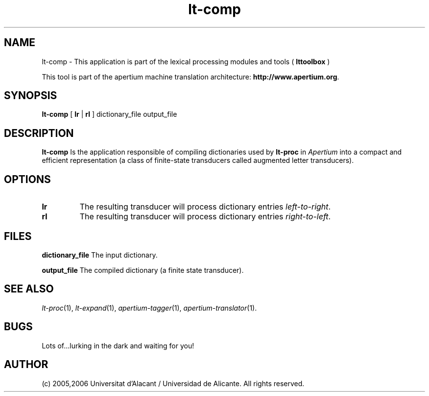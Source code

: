 .TH lt-comp 1 2006-03-08 "" ""
.SH NAME
lt-comp \- This application is part of the lexical processing modules
and tools (
.B lttoolbox
)
.PP
This tool is part of the apertium machine translation
architecture: \fBhttp://www.apertium.org\fR.
.SH SYNOPSIS
.B lt-comp
[
.B lr \fR| 
.B rl
] dictionary_file output_file
.PP
.SH DESCRIPTION
.BR lt-comp 
Is the application responsible of compiling dictionaries used by
\fBlt-proc\fR in \fIApertium\fR into a compact and efficient
representation (a class of finite-state transducers called augmented
letter transducers).
.PP
.SH OPTIONS
.TP
.B lr
The resulting transducer will process dictionary entries
\fIleft-to-right\fR.
.TP
.B rl
The resulting transducer will process dictionary entries
\fIright-to-left\fR.
.SH FILES
.B dictionary_file
The input dictionary.
.PP
.B output_file
The compiled dictionary (a finite state transducer).

.SH SEE ALSO
.I lt-proc\fR(1),
.I lt-expand\fR(1),
.I apertium-tagger\fR(1),
.I apertium-translator\fR(1).
.SH BUGS
Lots of...lurking in the dark and waiting for you!
.SH AUTHOR
(c) 2005,2006 Universitat d'Alacant / Universidad de Alicante. All rights
reserved.
